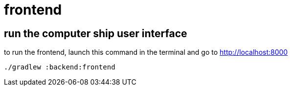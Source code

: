 = frontend

== run the computer ship user interface

to run the frontend, launch this command in the terminal and go to http://localhost:8000
[source,bash]
----
./gradlew :backend:frontend
----